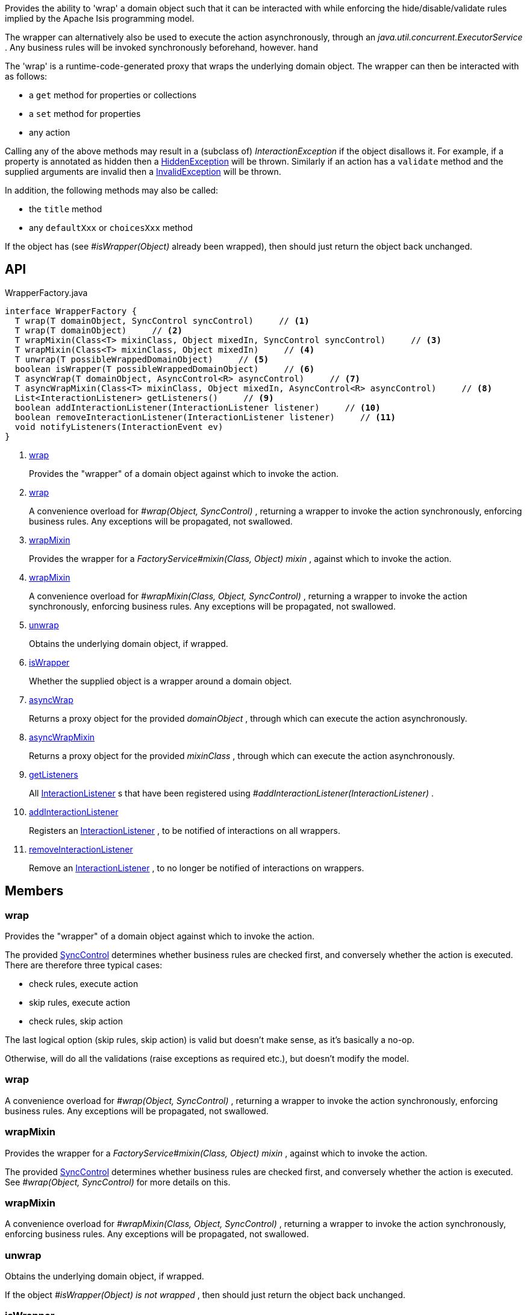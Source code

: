 :Notice: Licensed to the Apache Software Foundation (ASF) under one or more contributor license agreements. See the NOTICE file distributed with this work for additional information regarding copyright ownership. The ASF licenses this file to you under the Apache License, Version 2.0 (the "License"); you may not use this file except in compliance with the License. You may obtain a copy of the License at. http://www.apache.org/licenses/LICENSE-2.0 . Unless required by applicable law or agreed to in writing, software distributed under the License is distributed on an "AS IS" BASIS, WITHOUT WARRANTIES OR  CONDITIONS OF ANY KIND, either express or implied. See the License for the specific language governing permissions and limitations under the License.

Provides the ability to 'wrap' a domain object such that it can be interacted with while enforcing the hide/disable/validate rules implied by the Apache Isis programming model.

The wrapper can alternatively also be used to execute the action asynchronously, through an _java.util.concurrent.ExecutorService_ . Any business rules will be invoked synchronously beforehand, however. hand

The 'wrap' is a runtime-code-generated proxy that wraps the underlying domain object. The wrapper can then be interacted with as follows:

* a `get` method for properties or collections
* a `set` method for properties
* any action

Calling any of the above methods may result in a (subclass of) _InteractionException_ if the object disallows it. For example, if a property is annotated as hidden then a xref:system:generated:index/applib/services/wrapper/HiddenException.adoc[HiddenException] will be thrown. Similarly if an action has a `validate` method and the supplied arguments are invalid then a xref:system:generated:index/applib/services/wrapper/InvalidException.adoc[InvalidException] will be thrown.

In addition, the following methods may also be called:

* the `title` method
* any `defaultXxx` or `choicesXxx` method

If the object has (see _#isWrapper(Object)_ already been wrapped), then should just return the object back unchanged.

== API

.WrapperFactory.java
[source,java]
----
interface WrapperFactory {
  T wrap(T domainObject, SyncControl syncControl)     // <.>
  T wrap(T domainObject)     // <.>
  T wrapMixin(Class<T> mixinClass, Object mixedIn, SyncControl syncControl)     // <.>
  T wrapMixin(Class<T> mixinClass, Object mixedIn)     // <.>
  T unwrap(T possibleWrappedDomainObject)     // <.>
  boolean isWrapper(T possibleWrappedDomainObject)     // <.>
  T asyncWrap(T domainObject, AsyncControl<R> asyncControl)     // <.>
  T asyncWrapMixin(Class<T> mixinClass, Object mixedIn, AsyncControl<R> asyncControl)     // <.>
  List<InteractionListener> getListeners()     // <.>
  boolean addInteractionListener(InteractionListener listener)     // <.>
  boolean removeInteractionListener(InteractionListener listener)     // <.>
  void notifyListeners(InteractionEvent ev)
}
----

<.> xref:#wrap[wrap]
+
--
Provides the "wrapper" of a domain object against which to invoke the action.
--
<.> xref:#wrap[wrap]
+
--
A convenience overload for _#wrap(Object, SyncControl)_ , returning a wrapper to invoke the action synchronously, enforcing business rules. Any exceptions will be propagated, not swallowed.
--
<.> xref:#wrapMixin[wrapMixin]
+
--
Provides the wrapper for a _FactoryService#mixin(Class, Object) mixin_ , against which to invoke the action.
--
<.> xref:#wrapMixin[wrapMixin]
+
--
A convenience overload for _#wrapMixin(Class, Object, SyncControl)_ , returning a wrapper to invoke the action synchronously, enforcing business rules. Any exceptions will be propagated, not swallowed.
--
<.> xref:#unwrap[unwrap]
+
--
Obtains the underlying domain object, if wrapped.
--
<.> xref:#isWrapper[isWrapper]
+
--
Whether the supplied object is a wrapper around a domain object.
--
<.> xref:#asyncWrap[asyncWrap]
+
--
Returns a proxy object for the provided _domainObject_ , through which can execute the action asynchronously.
--
<.> xref:#asyncWrapMixin[asyncWrapMixin]
+
--
Returns a proxy object for the provided _mixinClass_ , through which can execute the action asynchronously.
--
<.> xref:#getListeners[getListeners]
+
--
All xref:system:generated:index/applib/services/wrapper/listeners/InteractionListener.adoc[InteractionListener] s that have been registered using _#addInteractionListener(InteractionListener)_ .
--
<.> xref:#addInteractionListener[addInteractionListener]
+
--
Registers an xref:system:generated:index/applib/services/wrapper/listeners/InteractionListener.adoc[InteractionListener] , to be notified of interactions on all wrappers.
--
<.> xref:#removeInteractionListener[removeInteractionListener]
+
--
Remove an xref:system:generated:index/applib/services/wrapper/listeners/InteractionListener.adoc[InteractionListener] , to no longer be notified of interactions on wrappers.
--

== Members

[#wrap]
=== wrap

Provides the "wrapper" of a domain object against which to invoke the action.

The provided xref:system:generated:index/applib/services/wrapper/control/SyncControl.adoc[SyncControl] determines whether business rules are checked first, and conversely whether the action is executed. There are therefore three typical cases:

* check rules, execute action
* skip rules, execute action
* check rules, skip action

The last logical option (skip rules, skip action) is valid but doesn't make sense, as it's basically a no-op.

Otherwise, will do all the validations (raise exceptions as required etc.), but doesn't modify the model.

[#wrap]
=== wrap

A convenience overload for _#wrap(Object, SyncControl)_ , returning a wrapper to invoke the action synchronously, enforcing business rules. Any exceptions will be propagated, not swallowed.

[#wrapMixin]
=== wrapMixin

Provides the wrapper for a _FactoryService#mixin(Class, Object) mixin_ , against which to invoke the action.

The provided xref:system:generated:index/applib/services/wrapper/control/SyncControl.adoc[SyncControl] determines whether business rules are checked first, and conversely whether the action is executed. See _#wrap(Object, SyncControl)_ for more details on this.

[#wrapMixin]
=== wrapMixin

A convenience overload for _#wrapMixin(Class, Object, SyncControl)_ , returning a wrapper to invoke the action synchronously, enforcing business rules. Any exceptions will be propagated, not swallowed.

[#unwrap]
=== unwrap

Obtains the underlying domain object, if wrapped.

If the object _#isWrapper(Object) is not wrapped_ , then should just return the object back unchanged.

[#isWrapper]
=== isWrapper

Whether the supplied object is a wrapper around a domain object.

[#asyncWrap]
=== asyncWrap

Returns a proxy object for the provided _domainObject_ , through which can execute the action asynchronously.

[#asyncWrapMixin]
=== asyncWrapMixin

Returns a proxy object for the provided _mixinClass_ , through which can execute the action asynchronously.

[#getListeners]
=== getListeners

All xref:system:generated:index/applib/services/wrapper/listeners/InteractionListener.adoc[InteractionListener] s that have been registered using _#addInteractionListener(InteractionListener)_ .

[#addInteractionListener]
=== addInteractionListener

Registers an xref:system:generated:index/applib/services/wrapper/listeners/InteractionListener.adoc[InteractionListener] , to be notified of interactions on all wrappers.

This is retrospective: the listener will be notified of interactions even on wrappers created before the listener was installed. (From an implementation perspective this is because the wrappers delegate back to the container to fire the events).

[#removeInteractionListener]
=== removeInteractionListener

Remove an xref:system:generated:index/applib/services/wrapper/listeners/InteractionListener.adoc[InteractionListener] , to no longer be notified of interactions on wrappers.

This is retrospective: the listener will no longer be notified of any interactions created on any wrappers, not just on those wrappers created subsequently. (From an implementation perspective this is because the wrappers delegate back to the container to fire the events).

